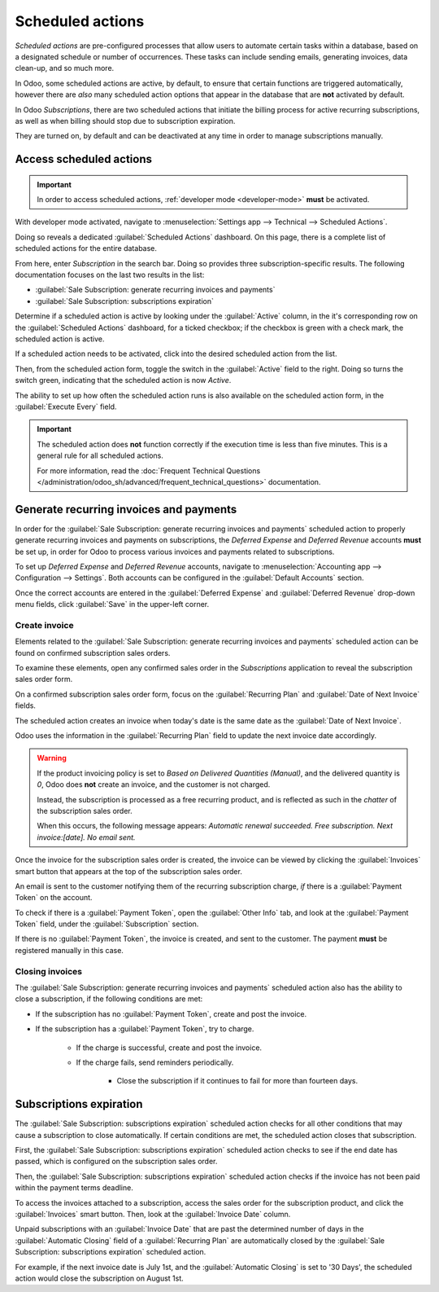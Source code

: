 =================
Scheduled actions
=================

*Scheduled actions* are pre-configured processes that allow users to automate certain tasks within a
database, based on a designated schedule or number of occurrences. These tasks can include sending
emails, generating invoices, data clean-up, and so much more.

In Odoo, some scheduled actions are active, by default, to ensure that certain functions are
triggered automatically, however there are *also* many scheduled action options that appear in the
database that are **not** activated by default.

In Odoo *Subscriptions*, there are two scheduled actions that initiate the billing process for
active recurring subscriptions, as well as when billing should stop due to subscription expiration.

They are turned on, by default and can be deactivated at any time in order to manage subscriptions
manually.

Access scheduled actions
========================

.. important::
   In order to access scheduled actions, :ref:`developer mode <developer-mode>` **must** be
   activated.

With developer mode activated, navigate to :menuselection:`Settings app --> Technical --> Scheduled
Actions`.

.. image:: scheduled_actions/scheduled-actions-technical-settings-page.png
   :align: center
   :alt: The scheduled actions option under the technical menu in the Odoo Settings application.

Doing so reveals a dedicated :guilabel:`Scheduled Actions` dashboard. On this page, there is a
complete list of scheduled actions for the entire database.

From here, enter `Subscription` in the search bar. Doing so provides three subscription-specific
results. The following documentation focuses on the last two results in the list:

- :guilabel:`Sale Subscription: generate recurring invoices and payments`
- :guilabel:`Sale Subscription: subscriptions expiration`

.. image:: scheduled_actions/scheduled-actions-page-subscription-results.png
   :align: center
   :alt: The subscription-related results on the scheduled actions page in Odoo Settings.

Determine if a scheduled action is active by looking under the :guilabel:`Active` column, in the
it's corresponding row on the :guilabel:`Scheduled Actions` dashboard, for a ticked checkbox; if
the checkbox is green with a check mark, the scheduled action is active.

If a scheduled action needs to be activated, click into the desired scheduled action from the list.

.. image:: scheduled_actions/scheduled-action-form.png
   :alt: The scheduled action form in the Odoo Settings application.

Then, from the scheduled action form, toggle the switch in the :guilabel:`Active` field to the
right. Doing so turns the switch green, indicating that the scheduled action is now `Active`.

The ability to set up how often the scheduled action runs is also available on the scheduled action
form, in the :guilabel:`Execute Every` field.

.. important::
   The scheduled action does **not** function correctly if the execution time is less than five
   minutes. This is a general rule for all scheduled actions.

   For more information, read the :doc:`Frequent Technical Questions
   </administration/odoo_sh/advanced/frequent_technical_questions>` documentation.

Generate recurring invoices and payments
========================================

In order for the :guilabel:`Sale Subscription: generate recurring invoices and payments` scheduled
action to properly generate recurring invoices and payments on subscriptions, the *Deferred Expense*
and *Deferred Revenue* accounts **must** be set up, in order for Odoo to process various invoices
and payments related to subscriptions.

To set up *Deferred Expense* and *Deferred Revenue* accounts, navigate to :menuselection:`Accounting
app --> Configuration --> Settings`. Both accounts can be configured in the :guilabel:`Default
Accounts` section.

.. image:: scheduled_actions/deferred-settings-accounting.png
   :align: center
   :alt: The necessary deferred account settings in the Odoo Accounting app's settings page.

Once the correct accounts are entered in the :guilabel:`Deferred Expense` and :guilabel:`Deferred
Revenue` drop-down menu fields, click :guilabel:`Save` in the upper-left corner.

Create invoice
--------------

Elements related to the :guilabel:`Sale Subscription: generate recurring invoices and payments`
scheduled action can be found on confirmed subscription sales orders.

To examine these elements, open any confirmed sales order in the *Subscriptions* application to
reveal the subscription sales order form.

On a confirmed subscription sales order form, focus on the :guilabel:`Recurring Plan` and
:guilabel:`Date of Next Invoice` fields.

.. image:: scheduled_actions/confirmed-subscription-sales-order-fields.png
   :align: center
   :alt: A confirmed subscription sales order in the Odoo Subscriptions application.

The scheduled action creates an invoice when today's date is the same date as the :guilabel:`Date of
Next Invoice`.

Odoo uses the information in the :guilabel:`Recurring Plan` field to update the next invoice date
accordingly.

.. warning::
   If the product invoicing policy is set to *Based on Delivered Quantities (Manual)*, and the
   delivered quantity is `0`, Odoo does **not** create an invoice, and the customer is not charged.

   Instead, the subscription is processed as a free recurring product, and is reflected as such in
   the *chatter* of the subscription sales order.

   When this occurs, the following message appears: `Automatic renewal succeeded. Free subscription.
   Next invoice:[date]. No email sent.`

Once the invoice for the subscription sales order is created, the invoice can be viewed by clicking
the :guilabel:`Invoices` smart button that appears at the top of the subscription sales order.

An email is sent to the customer notifying them of the recurring subscription charge, *if* there is
a :guilabel:`Payment Token` on the account.

To check if there is a :guilabel:`Payment Token`, open the :guilabel:`Other Info` tab, and look at
the :guilabel:`Payment Token` field, under the :guilabel:`Subscription` section.

.. image:: scheduled_actions/payment-token-field.png
   :align: center
   :alt: The Payment Token field under the Other Info tab on a subscription sales order form.

If there is no :guilabel:`Payment Token`, the invoice is created, and sent to the customer. The
payment **must** be registered manually in this case.

Closing invoices
----------------

The :guilabel:`Sale Subscription: generate recurring invoices and payments` scheduled action also
has the ability to close a subscription, if the following conditions are met:

- If the subscription has no :guilabel:`Payment Token`, create and post the invoice.
- If the subscription has a :guilabel:`Payment Token`, try to charge.

    - If the charge is successful, create and post the invoice.
    - If the charge fails, send reminders periodically.

        - Close the subscription if it continues to fail for more than fourteen days.

Subscriptions expiration
========================

The :guilabel:`Sale Subscription: subscriptions expiration` scheduled action checks for all other
conditions that may cause a subscription to close automatically. If certain conditions are met, the
scheduled action closes that subscription.

First, the :guilabel:`Sale Subscription: subscriptions expiration` scheduled action checks to see if
the end date has passed, which is configured on the subscription sales order.

.. image:: scheduled_actions/subscription-expiration-date.png
   :align: center
   :alt: The expiration date on a subscription sales order in Odoo Subscriptions.

Then, the :guilabel:`Sale Subscription: subscriptions expiration` scheduled action checks if the
invoice has not been paid within the payment terms deadline.

To access the invoices attached to a subscription, access the sales order for the subscription
product, and click the :guilabel:`Invoices` smart button. Then, look at the :guilabel:`Invoice Date`
column.

.. image:: scheduled_actions/invoices-invoice-date-column.png
   :align: center
   :alt: The Invoice Date column on subscriptions invoice page in Odoo Subscriptions app.

Unpaid subscriptions with an :guilabel:`Invoice Date` that are past the determined number of days in
the :guilabel:`Automatic Closing` field of a :guilabel:`Recurring Plan` are automatically closed by
the :guilabel:`Sale Subscription: subscriptions expiration` scheduled action.

.. image:: scheduled_actions/automatic-closing-field.png
   :align: center
   :alt: The Automatic Closing field on a Recurring Plan form in Odoo Subscriptions.

For example, if the next invoice date is July 1st, and the :guilabel:`Automatic Closing` is set to
'30 Days', the scheduled action would close the subscription on August 1st.

.. seealso::
   - :doc:`../subscriptions`
   - :doc:`automatic_alerts`
